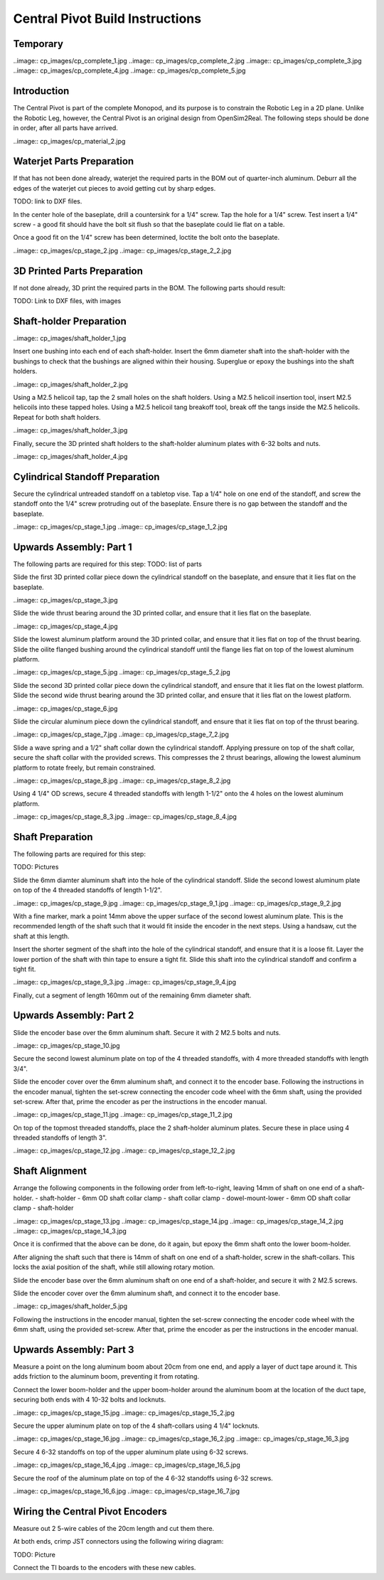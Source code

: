 Central Pivot Build Instructions
================================

Temporary
---------



..image:: cp_images/cp_complete_1.jpg
..image:: cp_images/cp_complete_2.jpg
..image:: cp_images/cp_complete_3.jpg
..image:: cp_images/cp_complete_4.jpg
..image:: cp_images/cp_complete_5.jpg


Introduction
------------

The Central Pivot is part of the complete Monopod, and its purpose is to constrain the Robotic Leg in a 2D plane. 
Unlike the Robotic Leg, however, the Central Pivot is an original design from OpenSim2Real. The following steps 
should be done in order, after all parts have arrived.

..image:: cp_images/cp_material_2.jpg

Waterjet Parts Preparation
--------------------------

If that has not been done already, waterjet the required parts in the BOM out of quarter-inch aluminum. Deburr 
all the edges of the waterjet cut pieces to avoid getting cut by sharp edges.

TODO: link to DXF files.

In the center hole of the baseplate, drill a countersink for a 1/4" screw. Tap the hole for a 1/4" screw. Test 
insert a 1/4" screw - a good fit should have the bolt sit flush so that the baseplate could lie flat on a table. 

Once a good fit on the 1/4" screw has been determined, loctite the bolt onto the baseplate.

..image:: cp_images/cp_stage_2.jpg
..image:: cp_images/cp_stage_2_2.jpg

3D Printed Parts Preparation
---------------------------

If not done already, 3D print the required parts in the BOM. The following parts should result: 

TODO: Link to DXF files, with images

Shaft-holder Preparation
------------------------

..image:: cp_images/shaft_holder_1.jpg

Insert one bushing into each end of each shaft-holder. Insert the 6mm diameter shaft into the shaft-holder with 
the bushings to check that the bushings are aligned within their housing. Superglue or epoxy the bushings into the 
shaft holders. 

..image:: cp_images/shaft_holder_2.jpg

Using a M2.5 helicoil tap, tap the 2 small holes on the shaft holders. Using a M2.5 helicoil insertion tool, 
insert M2.5 helicoils into these tapped holes. Using a M2.5 helicoil tang breakoff tool, break off the tangs 
inside the M2.5 helicoils. Repeat for both shaft holders.

..image:: cp_images/shaft_holder_3.jpg

Finally, secure the 3D printed shaft holders to the shaft-holder aluminum plates with 6-32 bolts and nuts.

..image:: cp_images/shaft_holder_4.jpg

Cylindrical Standoff Preparation
--------------------------------

Secure the cylindrical untreaded standoff on a tabletop vise. Tap a 1/4" hole on one end of the standoff, and 
screw the standoff onto the 1/4" screw protruding out of the baseplate. Ensure there is no gap between the 
standoff and the baseplate. 

..image:: cp_images/cp_stage_1.jpg
..image:: cp_images/cp_stage_1_2.jpg

Upwards Assembly: Part 1
------------------------

The following parts are required for this step:
TODO: list of parts

Slide the first 3D printed collar piece down the cylindrical standoff on the baseplate, and ensure that it lies 
flat on the baseplate.

..image:: cp_images/cp_stage_3.jpg

Slide the wide thrust bearing around the 3D printed collar, and ensure that it lies flat on the baseplate.

..image:: cp_images/cp_stage_4.jpg

Slide the lowest aluminum platform around the 3D printed collar, and ensure that it lies flat on top of the thrust 
bearing. Slide the oilite flanged bushing around the cylindrical standoff until the flange lies flat on top of the lowest 
aluminum platform.

..image:: cp_images/cp_stage_5.jpg
..image:: cp_images/cp_stage_5_2.jpg

Slide the second 3D printed collar piece down the cylindrical standoff, and ensure that it lies flat on the 
lowest platform. Slide the second wide thrust bearing around the 3D printed collar, and ensure that it lies flat on the 
lowest platform.

..image:: cp_images/cp_stage_6.jpg

Slide the circular aluminum piece down the cylindrical standoff, and ensure that it lies flat on top of the 
thrust bearing.

..image:: cp_images/cp_stage_7.jpg
..image:: cp_images/cp_stage_7_2.jpg

Slide a wave spring and a 1/2" shaft collar down the cylindrical standoff. Applying pressure on top of the shaft 
collar, secure the shaft collar with the provided screws. This compresses the 2 thrust bearings, allowing the 
lowest aluminum platform to rotate freely, but remain constrained.

..image:: cp_images/cp_stage_8.jpg
..image:: cp_images/cp_stage_8_2.jpg

Using 4 1/4" OD screws, secure 4 threaded standoffs with length 1-1/2" onto the 4 holes on the lowest aluminum 
platform.

..image:: cp_images/cp_stage_8_3.jpg
..image:: cp_images/cp_stage_8_4.jpg

Shaft Preparation
-----------------

The following parts are required for this step:

TODO: Pictures

Slide the 6mm diamter aluminum shaft into the hole of the cylindrical standoff. Slide the second lowest aluminum 
plate on top of the 4 threaded standoffs of length 1-1/2". 

..image:: cp_images/cp_stage_9.jpg
..image:: cp_images/cp_stage_9_1.jpg
..image:: cp_images/cp_stage_9_2.jpg

With a fine marker, mark a point 14mm above the upper surface of the second lowest aluminum plate. This is the 
recommended length of the shaft such that it would fit inside the encoder in the next steps. Using a handsaw, 
cut the shaft at this length.

Insert the shorter segment of the shaft into the hole of the cylindrical standoff, and ensure that it is a loose 
fit. Layer the lower portion of the shaft with thin tape to ensure a tight fit. Slide this shaft into the 
cylindrical standoff and confirm a tight fit.

..image:: cp_images/cp_stage_9_3.jpg
..image:: cp_images/cp_stage_9_4.jpg

Finally, cut a segment of length 160mm out of the remaining 6mm diameter shaft.

Upwards Assembly: Part 2
------------------------

Slide the encoder base over the 6mm aluminum shaft. Secure it with 2 M2.5 bolts and nuts. 

..image:: cp_images/cp_stage_10.jpg

Secure the second lowest aluminum plate on top of the 4 threaded standoffs, with 4 more threaded standoffs with 
length 3/4". 

Slide the encoder cover over the 6mm aluminum shaft, and connect it to the encoder base. Following the instructions 
in the encoder manual, tighten the set-screw  connecting the encoder code wheel with the 6mm shaft, using the 
provided set-screw. After that, prime the encoder as per the instructions in the encoder manual.

..image:: cp_images/cp_stage_11.jpg
..image:: cp_images/cp_stage_11_2.jpg

On top of the topmost threaded standoffs, place the 2 shaft-holder aluminum plates. Secure these in place using 
4 threaded standoffs of length 3". 

..image:: cp_images/cp_stage_12.jpg
..image:: cp_images/cp_stage_12_2.jpg

Shaft Alignment
---------------

Arrange the following components in the following order from left-to-right, leaving 14mm of shaft on one end of a 
shaft-holder.
- shaft-holder
- 6mm OD shaft collar clamp
- shaft collar clamp
- dowel-mount-lower
- 6mm OD shaft collar clamp
- shaft-holder

..image:: cp_images/cp_stage_13.jpg
..image:: cp_images/cp_stage_14.jpg
..image:: cp_images/cp_stage_14_2.jpg
..image:: cp_images/cp_stage_14_3.jpg

Once it is confirmed that the above can be done, do it again, but epoxy the 6mm shaft onto the lower boom-holder.

After aligning the shaft such that there is 14mm of shaft on one end of a shaft-holder, screw in the shaft-collars. 
This locks the axial position of the shaft, while still allowing rotary motion.

Slide the encoder base over the 6mm aluminum shaft on one end of a shaft-holder, and secure it with 2 M2.5 screws.

Slide the encoder cover over the 6mm aluminum shaft, and connect it to the encoder base. 

..image:: cp_images/shaft_holder_5.jpg

Following the instructions in the encoder manual, tighten the set-screw  connecting the encoder code wheel with the 6mm shaft, using the 
provided set-screw. After that, prime the encoder as per the instructions in the encoder manual.

Upwards Assembly: Part 3
------------------------

Measure a point on the long aluminum boom about 20cm from one end, and apply a layer of duct tape around it. 
This adds friction to the aluminum boom, preventing it from rotating.

Connect the lower boom-holder and the upper boom-holder around the aluminum boom at the location of the duct tape, 
securing both ends with 4 10-32 bolts and locknuts.

..image:: cp_images/cp_stage_15.jpg
..image:: cp_images/cp_stage_15_2.jpg

Secure the upper aluminum plate on top of the 4 shaft-collars using 4 1/4" locknuts. 

..image:: cp_images/cp_stage_16.jpg
..image:: cp_images/cp_stage_16_2.jpg
..image:: cp_images/cp_stage_16_3.jpg

Secure 4 6-32 standoffs on top of the upper aluminum plate using 6-32 screws.

..image:: cp_images/cp_stage_16_4.jpg
..image:: cp_images/cp_stage_16_5.jpg

Secure the roof of the aluminum plate on top of the 4 6-32 standoffs using 6-32 screws.

..image:: cp_images/cp_stage_16_6.jpg
..image:: cp_images/cp_stage_16_7.jpg

Wiring the Central Pivot Encoders
---------------------------------

Measure out 2 5-wire cables of the 20cm length and cut them there.

At both ends, crimp JST connectors using the following wiring diagram:

TODO: Picture

Connect the TI boards to the encoders with these new cables.